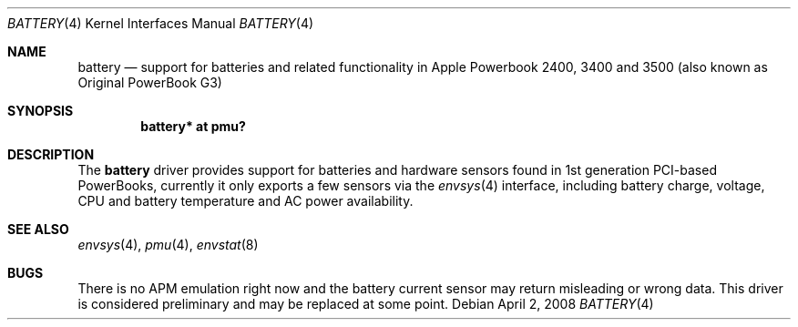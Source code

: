 .\" $NetBSD: battery_pmu.4,v 1.2.10.1 2009/05/13 19:19:08 jym Exp $
.\"
.\" Copyright (c) 2007
.\" 	Michael Lorenz.  All rights reserved.
.\"
.\" Redistribution and use in source and binary forms, with or without
.\" modification, are permitted provided that the following conditions
.\" are met:
.\" 1. Redistributions of source code must retain the above copyright
.\"    notice, this list of conditions and the following disclaimer.
.\" 2. Redistributions in binary form must reproduce the above copyright
.\"    notice, this list of conditions and the following disclaimer in the
.\"    documentation and/or other materials provided with the distribution.
.\"
.\" THIS SOFTWARE IS PROVIDED BY THE AUTHOR AND CONTRIBUTORS ``AS IS'' AND
.\" ANY EXPRESS OR IMPLIED WARRANTIES, INCLUDING, BUT NOT LIMITED TO, THE
.\" IMPLIED WARRANTIES OF MERCHANTABILITY AND FITNESS FOR A PARTICULAR PURPOSE
.\" ARE DISCLAIMED.  IN NO EVENT SHALL THE AUTHOR OR CONTRIBUTORS BE LIABLE
.\" FOR ANY DIRECT, INDIRECT, INCIDENTAL, SPECIAL, EXEMPLARY, OR CONSEQUENTIAL
.\" DAMAGES (INCLUDING, BUT NOT LIMITED TO, PROCUREMENT OF SUBSTITUTE GOODS
.\" OR SERVICES; LOSS OF USE, DATA, OR PROFITS; OR BUSINESS INTERRUPTION)
.\" HOWEVER CAUSED AND ON ANY THEORY OF LIABILITY, WHETHER IN CONTRACT, STRICT
.\" LIABILITY, OR TORT (INCLUDING NEGLIGENCE OR OTHERWISE) ARISING IN ANY WAY
.\" OUT OF THE USE OF THIS SOFTWARE, EVEN IF ADVISED OF THE POSSIBILITY OF
.\" SUCH DAMAGE.
.\"
.Dd April 2, 2008
.Dt BATTERY 4
.Os
.Sh NAME
.Nm battery
.Nd support for batteries and related functionality in Apple Powerbook 2400,
3400 and 3500 (also known as Original PowerBook G3)
.Sh SYNOPSIS
.Cd "battery* at pmu?"
.Sh DESCRIPTION
The
.Nm
driver provides support for batteries and hardware sensors found in 1st
generation PCI-based PowerBooks, currently it only exports a few sensors
via the
.Xr envsys 4
interface, including battery charge, voltage, CPU and battery temperature
and AC power availability.
.Sh SEE ALSO
.Xr envsys 4 ,
.Xr pmu 4 ,
.Xr envstat 8
.Sh BUGS
There is no APM emulation right now and the battery current sensor may return
misleading or wrong data. This driver is considered preliminary and may be 
replaced at some point.
